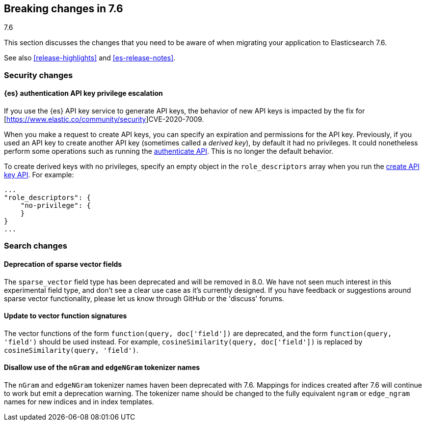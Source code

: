 [[breaking-changes-7.6]]
== Breaking changes in 7.6
++++
<titleabbrev>7.6</titleabbrev>
++++

This section discusses the changes that you need to be aware of when migrating
your application to Elasticsearch 7.6.

See also <<release-highlights>> and <<es-release-notes>>.


//NOTE: The notable-breaking-changes tagged regions are re-used in the
//Installation and Upgrade Guide

//tag::notable-breaking-changes[]
[discrete]
[[breaking_76_security_changes]]
=== Security changes

[discrete]
==== {es} authentication API key privilege escalation

If you use the {es} API key service to generate API keys, the behavior of new
API keys is impacted by the fix for
[https://www.elastic.co/community/security]CVE-2020-7009.

When you make a request to create API keys, you can specify an expiration and
permissions for the API key. Previously, if you used an API key to create
another API key (sometimes called a _derived key_), by default it had no
privileges. It could nonetheless perform some operations such as running
the <<security-api-authenticate,authenticate API>>. This is no longer the
default behavior.

To create derived keys with no privileges, specify an empty object in the
`role_descriptors` array when you run the
<<security-api-create-api-key,create API key API>>. For example:

[source,js]
----
...
"role_descriptors": { 
    "no-privilege": {
    }
}
...
----

//end::notable-breaking-changes[]

[discrete]
[[breaking_76_search_changes]]
=== Search changes

[discrete]
==== Deprecation of sparse vector fields
The `sparse_vector` field type has been deprecated and will be removed in 8.0.
We have not seen much interest in this experimental field type, and don't see
a clear use case as it's currently designed. If you have feedback or
suggestions around sparse vector functionality, please let us know through
GitHub or the 'discuss' forums.

[discrete]
==== Update to vector function signatures
The vector functions of the form `function(query, doc['field'])` are
deprecated, and the form `function(query, 'field')` should be used instead.
For example, `cosineSimilarity(query, doc['field'])` is replaced by
`cosineSimilarity(query, 'field')`.

[discrete]
==== Disallow use of the `nGram` and `edgeNGram` tokenizer names

The `nGram` and `edgeNGram` tokenizer names haven been deprecated with 7.6.
Mappings for indices created after 7.6 will continue to work but emit a
deprecation warning. The tokenizer name should be changed to the fully
equivalent `ngram` or `edge_ngram` names for new indices and in index
templates.
